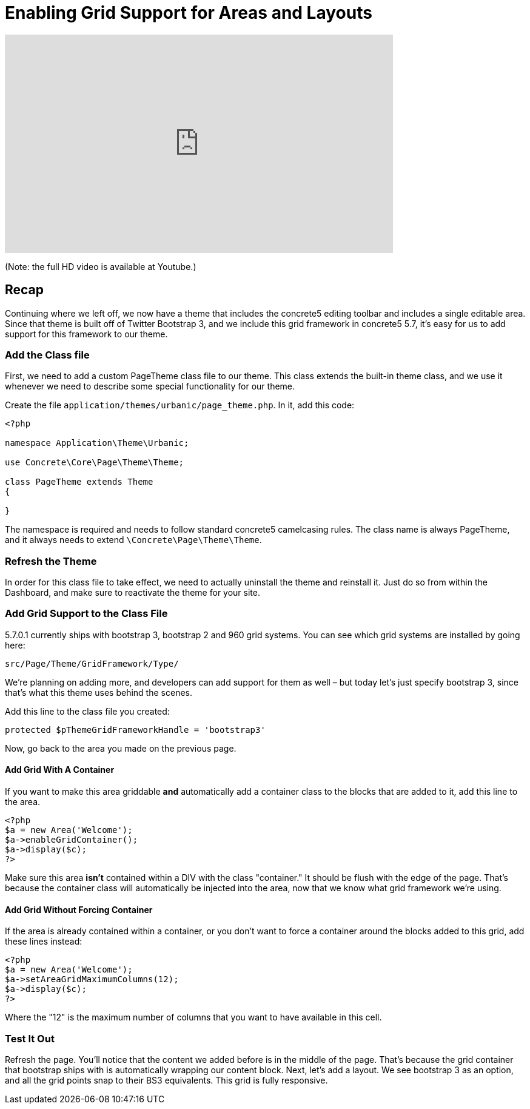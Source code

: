 = Enabling Grid Support for Areas and Layouts

video::UWgxpVvyKHs[youtube, width=640, height=360]
(Note: the full HD video is available at Youtube.)

== Recap

Continuing where we left off, we now have a theme that includes the concrete5 editing toolbar and includes a single editable area. Since that theme is built off of Twitter Bootstrap 3, and we include this grid framework in concrete5 5.7, it's easy for us to add support for this framework to our theme.

=== Add the Class file

First, we need to add a custom PageTheme class file to our theme. This class extends the built-in theme class, and we use it whenever we need to describe some special functionality for our theme.

Create the file `application/themes/urbanic/page_theme.php`. In it, add this code:

[source,php]
----
<?php

namespace Application\Theme\Urbanic;

use Concrete\Core\Page\Theme\Theme;

class PageTheme extends Theme
{
 
}
----

The namespace is required and needs to follow standard concrete5 camelcasing rules. The class name is always PageTheme, and it always needs to extend `\Concrete\Page\Theme\Theme`.

=== Refresh the Theme

In order for this class file to take effect, we need to actually uninstall the theme and reinstall it. Just do so from within the Dashboard, and make sure to reactivate the theme for your site.

=== Add Grid Support to the Class File

5.7.0.1 currently ships with bootstrap 3, bootstrap 2 and 960 grid systems. You can see which grid systems are installed by going here:

----
src/Page/Theme/GridFramework/Type/
----

We're planning on adding more, and developers can add support for them as well – but today let's just specify bootstrap 3, since that's what this theme uses behind the scenes.

Add this line to the class file you created:

[source,php]
----
protected $pThemeGridFrameworkHandle = 'bootstrap3'
----

Now, go back to the area you made on the previous page.

==== Add Grid With A Container

If you want to make this area griddable *and* automatically add a container class to the blocks that are added to it, add this line to the area.

[source,php]
----
<?php
$a = new Area('Welcome');
$a->enableGridContainer();
$a->display($c);
?>
----

Make sure this area *isn't* contained within a DIV with the class "container." It should be flush with the edge of the page. That's because the container class will automatically be injected into the area, now that we know what grid framework we're using.

==== Add Grid Without Forcing Container

If the area is already contained within a container, or you don't want to force a container around the blocks added to this grid, add these lines instead:

[source,php]
----
<?php
$a = new Area('Welcome');
$a->setAreaGridMaximumColumns(12);
$a->display($c);
?>
----

Where the "12" is the maximum number of columns that you want to have available in this cell.

=== Test It Out

Refresh the page. You'll notice that the content we added before is in the middle of the page. That's because the grid container that bootstrap ships with is automatically wrapping our content block. Next, let's add a layout. We see bootstrap 3 as an option, and all the grid points snap to their BS3 equivalents. This grid is fully responsive.
